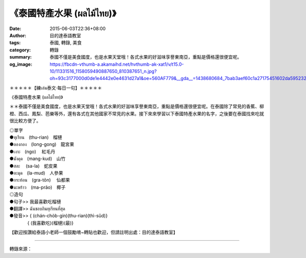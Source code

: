 《泰國特產水果 (ผลไม้ไทย)》
##########################

:date: 2015-06-03T22:36+08:00
:author: 目的達泰語教室
:tags: 泰國, 轉錄, 美食
:category: 轉錄
:summary: 泰國不僅是美食國度，也是水果天堂哦！各式水果的好滋味享譽東南亞，重點是價格還很便宜呢。
:og_image: https://fbcdn-vthumb-a.akamaihd.net/hvthumb-ak-xat1/v/t15.0-10/11331516_1158059490887650_810387651_n.jpg?oh=93c3177000d0de1e4442e0e4631d27a1&oe=560AF779&__gda__=1438680684_7bab3aef60c1a27175451602da595232

.. container:: align-center video-container

  .. raw:: html

    <div id="fb-root"></div><script>(function(d, s, id) {  var js, fjs = d.getElementsByTagName(s)[0];  if (d.getElementById(id)) return;  js = d.createElement(s); js.id = id;  js.src = "//connect.facebook.net/en_US/sdk.js#xfbml=1&version=v2.3";  fjs.parentNode.insertBefore(js, fjs);}(document, 'script', 'facebook-jssdk'));</script><div class="fb-video" data-allowfullscreen="true" data-href="https://www.facebook.com/117121364981473/videos/1159546600738939/"><div class="fb-xfbml-parse-ignore"><blockquote cite="/117121364981473/videos/1159546600738939/"><a href="/117121364981473/videos/1159546600738939/"></a><p>＊＊＊＊＊【練เล่น泰文‧每日一句】＊＊＊＊＊《泰國特產水果 (ผลไม้ไทย)》＊＊泰國不僅是美食國度，也是水果天堂哦！各式水果的好滋味享譽東南亞，重點是價格還很便宜呢。在泰國除了常見的香蕉、柳橙、西瓜、鳳梨、芭樂等外，還有各式在其他國家不常見的水果。接下來來學習以下泰國特產水果的名字，之後要在泰國找來吃就很比較方便了。◎單字●ทุเรียน　(thu-rian)　榴槤●ลองกอง　(long-gong)　龍宮果●เงาะ　(ngo)   　紅毛丹●มังคุด　(mang-kud)　山竹●สละ     　(sa-la)　蛇皮果●ละมุด　(la-mud)　人參果●กระท้อน　(gra-tõn)      　仙都果●มะพร้าว　(ma-prão)　椰子◎造句●句子&gt;&gt; 我最喜歡吃榴槤●翻譯&gt;&gt; ฉันชอบกินทุเรียนที่สุด●發音&gt;&gt; &#123; (chán-chòb-gin)(thu-rian)(thì-sûd)&#125;　　　　&#123; (我喜歡吃)(榴槤)(最)&#125;【歡迎按讚給泰語小老師一個鼓勵唷~轉貼也歡迎，但請註明出處：目的達泰語教室】#目的達 #泰國 #學泰文 #學泰語 #泰語自學 #泰國旅遊 #ไทย #ภาษาไทย</p>Posted by <a href="https://www.facebook.com/pages/%E7%9B%AE%E7%9A%84%E9%81%94%E6%B3%B0%E8%AA%9E%E6%95%99%E5%AE%A4-Mudita-Thai-Center/117121364981473">目的達泰語教室 Mudita Thai Center</a> on Wednesday, June 3, 2015</blockquote></div></div>


＊＊＊＊＊【練เล่น泰文‧每日一句】＊＊＊＊＊

《泰國特產水果 (ผลไม้ไทย)》

＊＊泰國不僅是美食國度，也是水果天堂哦！各式水果的好滋味享譽東南亞，重點是價格還很便宜呢。在泰國除了常見的香蕉、柳橙、西瓜、鳳梨、芭樂等外，還有各式在其他國家不常見的水果。接下來來學習以下泰國特產水果的名字，之後要在泰國找來吃就很比較方便了。

| ◎單字
| ●ทุเรียน　(thu-rian)　榴槤
| ●ลองกอง　(long-gong)　龍宮果
| ●เงาะ　(ngo)    　紅毛丹
| ●มังคุด　(mang-kud)　山竹
| ●สละ    　(sa-la)　蛇皮果
| ●ละมุด　(la-mud)　人參果
| ●กระท้อน　(gra-tõn)      　仙都果
| ●มะพร้าว　(ma-prão)　椰子
| ◎造句
| ●句子>> 我最喜歡吃榴槤
| ●翻譯>> ฉันชอบกินทุเรียนที่สุด
| ●發音>> { (chán-chòb-gin)(thu-rian)(thì-sûd)}
| 　　　　{ (我喜歡吃)(榴槤)(最)}

【歡迎按讚給泰語小老師一個鼓勵唷~轉貼也歡迎，但請註明出處：目的達泰語教室】

----

轉錄來源：

.. raw:: html

  <div id="fb-root"></div><script>(function(d, s, id) {  var js, fjs = d.getElementsByTagName(s)[0];  if (d.getElementById(id)) return;  js = d.createElement(s); js.id = id;  js.src = "//connect.facebook.net/en_US/sdk.js#xfbml=1&version=v2.3";  fjs.parentNode.insertBefore(js, fjs);}(document, 'script', 'facebook-jssdk'));</script><div class="fb-post" data-href="https://www.facebook.com/117121364981473/videos/1159546600738939/" data-width="500"><div class="fb-xfbml-parse-ignore"><blockquote cite="https://www.facebook.com/117121364981473/videos/1159546600738939/"><p>&#xff0a;&#xff0a;&#xff0a;&#xff0a;&#xff0a;&#x3010;&#x7df4;&#xe40;&#xe25;&#xe48;&#xe19;&#x6cf0;&#x6587;&#x2027;&#x6bcf;&#x65e5;&#x4e00;&#x53e5;&#x3011;&#xff0a;&#xff0a;&#xff0a;&#xff0a;&#xff0a;&#x300a;&#x6cf0;&#x570b;&#x7279;&#x7522;&#x6c34;&#x679c; (&#xe1c;&#xe25;&#xe44;&#xe21;&#xe49;&#xe44;&#xe17;&#xe22;)&#x300b;&#xff0a;&#xff0a;&#x6cf0;&#x570b;&#x4e0d;&#x50c5;&#x662f;&#x7f8e;&#x98df;&#x570b;&#x5ea6;&#xff0c;&#x4e5f;&#x662f;&#x6c34;&#x679c;&#x5929;&#x5802;&#x54e6;&#xff01;&#x5404;&#x5f0f;&#x6c34;&#x679c;&#x7684;&#x597d;&#x6ecb;&#x5473;&#x4eab;&#x8b7d;&#x6771;&#x5357;&#x4e9e;&#xff0c;&#x91cd;&#x9ede;&#x662f;&#x50f9;&#x683c;&#x9084;&#x5f88;&#x4fbf;&#x5b9c;&#x5462;&#x3002;&#x5728;&#x6cf0;&#x570b;&#x9664;&#x4e86;&#x5e38;&#x898b;&#x7684;&#x9999;&#x8549;&#x3001;&#x67f3;&#x6a59;&#x3001;&#x897f;&#x74dc;&#x3001;&#x9cf3;&#x68a8;&#x3001;&#x82ad;&#x6a02;&#x7b49;&#x5916;&#xff0c;&#x9084;&#x6709;&#x5404;&#x5f0f;...</p>Posted by <a href="https://www.facebook.com/pages/%E7%9B%AE%E7%9A%84%E9%81%94%E6%B3%B0%E8%AA%9E%E6%95%99%E5%AE%A4-Mudita-Thai-Center/117121364981473">目的達泰語教室 Mudita Thai Center</a> on <a href="https://www.facebook.com/117121364981473/videos/1159546600738939/">Wednesday, June 3, 2015</a></blockquote></div></div>
